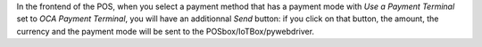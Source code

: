 In the frontend of the POS, when you select a payment method that has a payment mode with *Use a Payment Terminal* set to *OCA Payment Terminal*, you will have an additionnal *Send* button: if you click on that button, the amount, the currency and the payment mode will be sent to the POSbox/IoTBox/pywebdriver.

